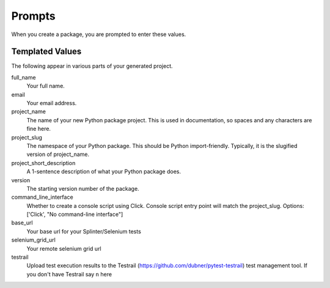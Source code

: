 Prompts
=======

When you create a package, you are prompted to enter these values.

Templated Values
----------------

The following appear in various parts of your generated project.

full_name
    Your full name.

email
    Your email address.

project_name
    The name of your new Python package project. This is used in documentation, so spaces and any characters are fine here.
    
project_slug
    The namespace of your Python package. This should be Python import-friendly. Typically, it is the slugified version of project_name.

project_short_description
    A 1-sentence description of what your Python package does.

version
    The starting version number of the package.

command_line_interface
    Whether to create a console script using Click. Console script entry point will match the project_slug. Options: ['Click', "No command-line interface"]

base_url
    Your base url for your Splinter/Selenium tests

selenium_grid_url
    Your remote selenium grid url

testrail
    Upload test execution results to the Testrail (https://github.com/dubner/pytest-testrail) test management tool. If you don't have Testrail say ``n`` here

